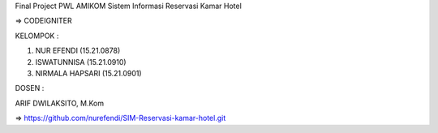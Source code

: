 Final Project PWL AMIKOM
Sistem Informasi Reservasi Kamar Hotel

=> CODEIGNITER

KELOMPOK :


1. NUR EFENDI (15.21.0878)

2. ISWATUNNISA (15.21.0910)

3. NIRMALA HAPSARI (15.21.0901)

DOSEN :

ARIF DWILAKSITO, M.Kom

=> https://github.com/nurefendi/SIM-Reservasi-kamar-hotel.git

